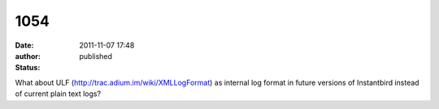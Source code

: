 1054
####
:date: 2011-11-07 17:48
:author:  
:status: published

What about ULF (http://trac.adium.im/wiki/XMLLogFormat) as internal log format in future versions of Instantbird instead of current plain text logs?
